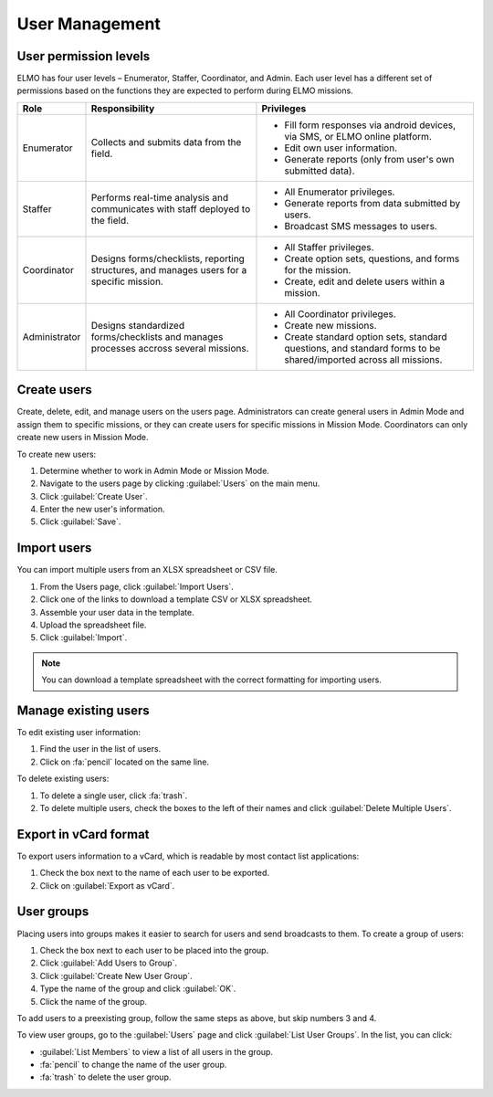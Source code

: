 User Management
===============

User permission levels
----------------------

ELMO has four user levels – Enumerator, Staffer, Coordinator, and
Admin. Each user level has a different set of permissions based
on the functions they are expected to perform during ELMO missions.

.. list-table::
   :header-rows: 1
   :widths: auto
   :align: left

   * - Role
     - Responsibility
     - Privileges
   * - Enumerator
     - Collects and submits data from the field.
     -
         * Fill form responses via android devices, via SMS, or ELMO online platform.
         * Edit own user information.
         * Generate reports (only from user's own submitted data).
   * - Staffer
     - Performs real-time analysis and communicates with staff deployed to the field.
     -
         * All Enumerator privileges.
         * Generate reports from data submitted by users.
         * Broadcast SMS messages to users.
   * - Coordinator
     - Designs forms/checklists, reporting structures, and manages users for a specific mission.
     -
         * All Staffer privileges.
         * Create option sets, questions, and forms for the mission.
         * Create, edit and delete users within a mission.
   * - Administrator
     - Designs standardized forms/checklists and manages processes accross several missions.
     -
         * All Coordinator privileges.
         * Create new missions.
         * Create standard option sets, standard questions, and standard forms to be shared/imported across all missions.


Create users
------------

Create, delete, edit, and manage users on the users page. Administrators
can create general users in Admin Mode and assign them to specific
missions, or they can create users for specific missions in Mission
Mode. Coordinators can only create new users in Mission Mode.

To create new users:

1. Determine whether to work in Admin Mode or Mission Mode.
2. Navigate to the users page by clicking :guilabel:`Users` on the
   main menu.
3. Click :guilabel:`Create User`.
4. Enter the new user's information.
5. Click :guilabel:`Save`.

Import users
---------------------

You can import multiple users from an XLSX spreadsheet or CSV file.

1. From the Users page, click :guilabel:`Import Users`.
2. Click one of the links to download a template CSV or XLSX spreadsheet.
3. Assemble your user data in the template.
4. Upload the spreadsheet file.
5. Click :guilabel:`Import`.

.. note::
   You can download a template spreadsheet with the correct formatting for importing users.
   |Import Users|

Manage existing users
---------------------

To edit existing user information:

1. Find the user in the list of users.
2. Click on :fa:`pencil` located on the same line.

To delete existing users:

1. To delete a single user, click :fa:`trash`.
2. To delete multiple users, check the boxes to the left of their names and click :guilabel:`Delete Multiple Users`.

Export in vCard format
----------------------

To export users information to a vCard, which is readable by most contact list applications:

1. Check the box next to the name of each user to be exported.
2. Click on :guilabel:`Export as vCard`.

User groups
-----------

Placing users into groups makes it easier to search for users and send
broadcasts to them. To create a group of users:

1. Check the box next to each user to be placed into the group.
2. Click :guilabel:`Add Users to Group`.
3. Click :guilabel:`Create New User Group`.
4. Type the name of the group and click :guilabel:`OK`.
5. Click the name of the group.

To add users to a preexisting group, follow the same steps as above, but
skip numbers 3 and 4.

To view user groups, go to the :guilabel:`Users` page and click :guilabel:`List
User Groups`. In the list, you can click:

- :guilabel:`List Members` to view a list of all users in the group.
- :fa:`pencil` to change the name of the user group.
- :fa:`trash` to delete the user group.

.. |Import Users| image:: Import-Users.png

